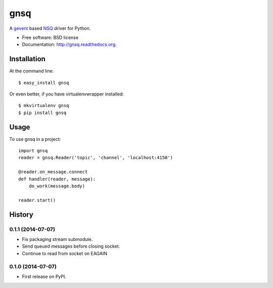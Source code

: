 ===============================
gnsq
===============================

.. image:: https://badge.fury.io/py/gnsq.svg
    :target: http://badge.fury.io/py/gnsq

.. image:: https://travis-ci.org/wtolson/gnsq.svg?branch=master
        :target: https://travis-ci.org/wtolson/gnsq

.. image:: https://pypip.in/d/gnsq/badge.png
        :target: https://pypi.python.org/pypi/gnsq


A `gevent`_ based `NSQ`_ driver for Python.

* Free software: BSD license
* Documentation: http://gnsq.readthedocs.org.

Installation
------------

At the command line::

    $ easy_install gnsq

Or even better, if you have virtualenvwrapper installed::

    $ mkvirtualenv gnsq
    $ pip install gnsq

Usage
-----

To use gnsq in a project::

    import gnsq
    reader = gnsq.Reader('topic', 'channel', 'localhost:4150')

    @reader.on_message.connect
    def handler(reader, message):
        do_work(message.body)

    reader.start()


.. _gevent: http://gevent.org/
.. _NSQ: http://nsq.io/




History
-------

0.1.1 (2014-07-07)
~~~~~~~~~~~~~~~~~~

* Fix packaging stream submodule.
* Send queued messages before closing socket.
* Continue to read from socket on EAGAIN


0.1.0 (2014-07-07)
~~~~~~~~~~~~~~~~~~

* First release on PyPI.


